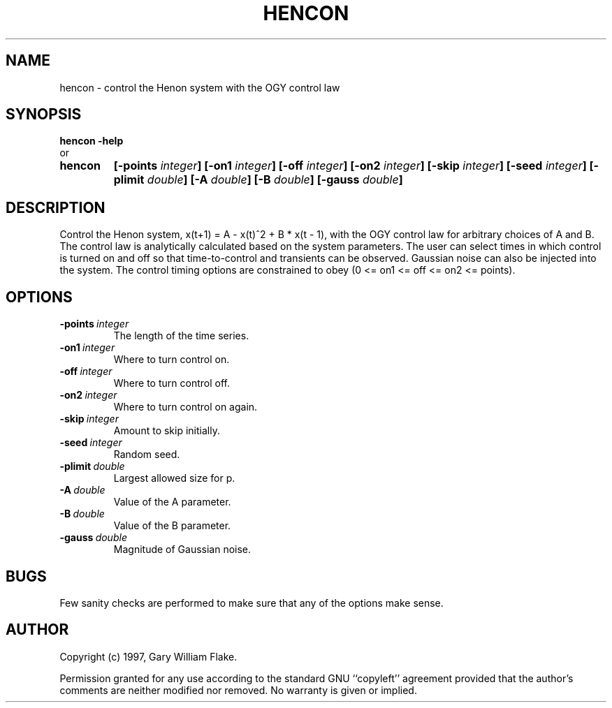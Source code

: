 .TH HENCON 1
.SH NAME
.PD 0
.TP
hencon \- control the Henon system with the OGY control law
.PD 1
.SH SYNOPSIS
.PD 0
.TP
.B hencon \fB-help
.LP
\ \ or
.TP
.B hencon
\fB[\-points \fIinteger\fP]
[\-on1 \fIinteger\fP]
[\-off \fIinteger\fP]
[\-on2 \fIinteger\fP]
[\-skip \fIinteger\fP]
[\-seed \fIinteger\fP]
[\-plimit \fIdouble\fP]
[\-A \fIdouble\fP]
[\-B \fIdouble\fP]
[\-gauss \fIdouble\fP]
.PD 1
.SH DESCRIPTION
Control the Henon system, x(t+1) = A - x(t)^2 + B * x(t - 1), 
with the OGY control law for arbitrary choices of A and B.  The 
control law is analytically calculated based on the system parameters. 
The user can select times in which control is turned on and off so that 
time-to-control and transients can be observed.  Gaussian noise can 
also be injected into the system.  The control timing options are 
constrained to obey (0 <= on1 <= off <= on2 <= points).
.SH OPTIONS
.IP \fB\-points\ \fIinteger\fP
The length of the time series.
.IP \fB\-on1\ \fIinteger\fP
Where to turn control on.
.IP \fB\-off\ \fIinteger\fP
Where to turn control off.
.IP \fB\-on2\ \fIinteger\fP
Where to turn control on again.
.IP \fB\-skip\ \fIinteger\fP
Amount to skip initially.
.IP \fB\-seed\ \fIinteger\fP
Random seed.
.IP \fB\-plimit\ \fIdouble\fP
Largest allowed size for p.
.IP \fB\-A\ \fIdouble\fP
Value of the A parameter.
.IP \fB\-B\ \fIdouble\fP
Value of the B parameter.
.IP \fB\-gauss\ \fIdouble\fP
Magnitude of Gaussian noise.
.SH BUGS
Few sanity checks are performed to make sure that any of the
options make sense.
.SH AUTHOR
Copyright (c) 1997, Gary William Flake.

Permission granted for any use according to the standard GNU
``copyleft'' agreement provided that the author's comments are
neither modified nor removed.  No warranty is given or implied.
